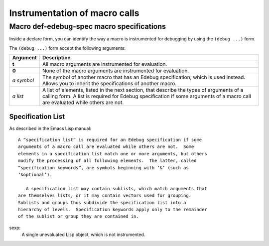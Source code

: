 ==============================
Instrumentation of macro calls
==============================


Macro def-edebug-spec macro specifications
==========================================

Inside a declare form, you can identify the way a macro is instrumented for
debugging by using the ``(debug ...)`` form.

The ``(debug ...)`` form accept the following arguments:

=============== =============================================================
Argument        Description
=============== =============================================================
**t**           All macro arguments are instrumented for evaluation.

**0**           None of the macro arguments are instrumented for evaluation.

*a symbol*      The symbol of another macro that has an Edebug specification,
                which is used instead.  Allows you to inherit the
                specifications of another macro.

*a list*        A list of elements, listed in the next section, that describe
                the types of arguments of a calling form.  A list is required
                for Edebug specification if some arguments of a macro call are
                evaluated while others are not.
=============== =============================================================


Specification List
------------------

As described in the Emacs Lisp manual::

  A “specification list” is required for an Edebug specification if some
  arguments of a macro call are evaluated while others are not.  Some
  elements in a specification list match one or more arguments, but others
  modify the processing of all following elements.  The latter, called
  “specification keywords”, are symbols beginning with ‘&’ (such as
  ‘&optional’).

     A specification list may contain sublists, which match arguments that
  are themselves lists, or it may contain vectors used for grouping.
  Sublists and groups thus subdivide the specification list into a
  hierarchy of levels.  Specification keywords apply only to the remainder
  of the sublist or group they are contained in.


sexp:
     A single unevaluated Lisp object, which is not instrumented.



..  LocalWords:  Edebug
